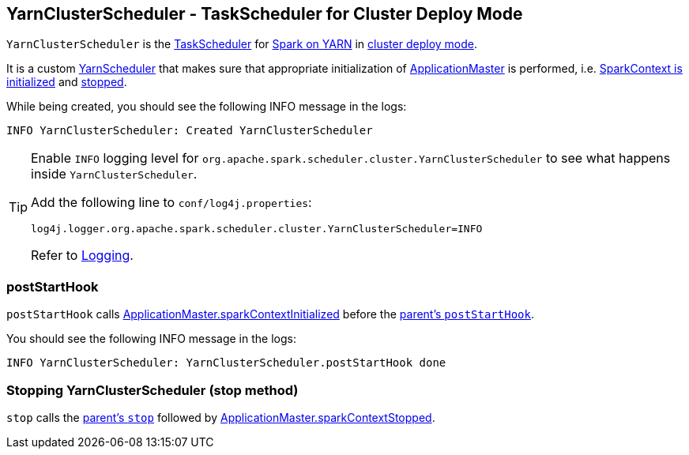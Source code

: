 == [[YarnClusterScheduler]] YarnClusterScheduler - TaskScheduler for Cluster Deploy Mode

`YarnClusterScheduler` is the link:spark-taskscheduler.adoc[TaskScheduler] for link:spark-yarn.adoc[Spark on YARN] in link:spark-submit.adoc#deploy-mode[cluster deploy mode].

It is a custom link:spark-yarn-yarnscheduler.adoc[YarnScheduler] that makes sure that appropriate initialization of link:spark-yarn-applicationmaster.adoc[ApplicationMaster] is performed, i.e. <<postStartHook, SparkContext is initialized>> and <<stop, stopped>>.

While being created, you should see the following INFO message in the logs:

```
INFO YarnClusterScheduler: Created YarnClusterScheduler
```

[TIP]
====
Enable `INFO` logging level for `org.apache.spark.scheduler.cluster.YarnClusterScheduler` to see what happens inside `YarnClusterScheduler`.

Add the following line to `conf/log4j.properties`:

```
log4j.logger.org.apache.spark.scheduler.cluster.YarnClusterScheduler=INFO
```

Refer to link:spark-logging.adoc[Logging].
====

=== [[postStartHook]] postStartHook

`postStartHook` calls link:spark-yarn-applicationmaster.adoc#sparkContextInitialized[ApplicationMaster.sparkContextInitialized] before the link:spark-taskschedulerimpl.adoc#postStartHook[parent's `postStartHook`].

You should see the following INFO message in the logs:

```
INFO YarnClusterScheduler: YarnClusterScheduler.postStartHook done
```

=== [[stop]] Stopping YarnClusterScheduler (stop method)

`stop` calls the link:spark-taskschedulerimpl.adoc#stop[parent's `stop`] followed by link:spark-yarn-applicationmaster.adoc#sparkContextStopped[ApplicationMaster.sparkContextStopped].
